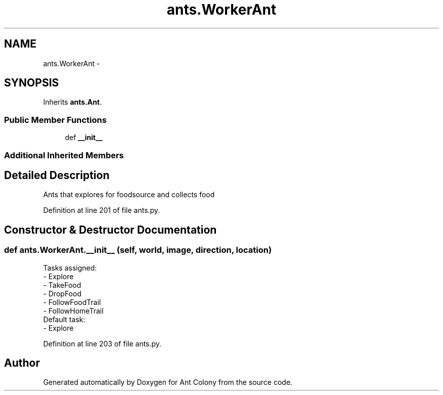 .TH "ants.WorkerAnt" 3 "Wed Apr 9 2014" "Ant Colony" \" -*- nroff -*-
.ad l
.nh
.SH NAME
ants.WorkerAnt \- 
.SH SYNOPSIS
.br
.PP
.PP
Inherits \fBants\&.Ant\fP\&.
.SS "Public Member Functions"

.in +1c
.ti -1c
.RI "def \fB__init__\fP"
.br
.in -1c
.SS "Additional Inherited Members"
.SH "Detailed Description"
.PP 

.PP
.nf
Ants that explores for foodsource and collects food
.fi
.PP
 
.PP
Definition at line 201 of file ants\&.py\&.
.SH "Constructor & Destructor Documentation"
.PP 
.SS "def ants\&.WorkerAnt\&.__init__ (self, world, image, direction, location)"

.PP
.nf
Tasks assigned:
    - Explore
    - TakeFood
    - DropFood
    - FollowFoodTrail
    - FollowHomeTrail
Default task:
    - Explore

.fi
.PP
 
.PP
Definition at line 203 of file ants\&.py\&.

.SH "Author"
.PP 
Generated automatically by Doxygen for Ant Colony from the source code\&.
